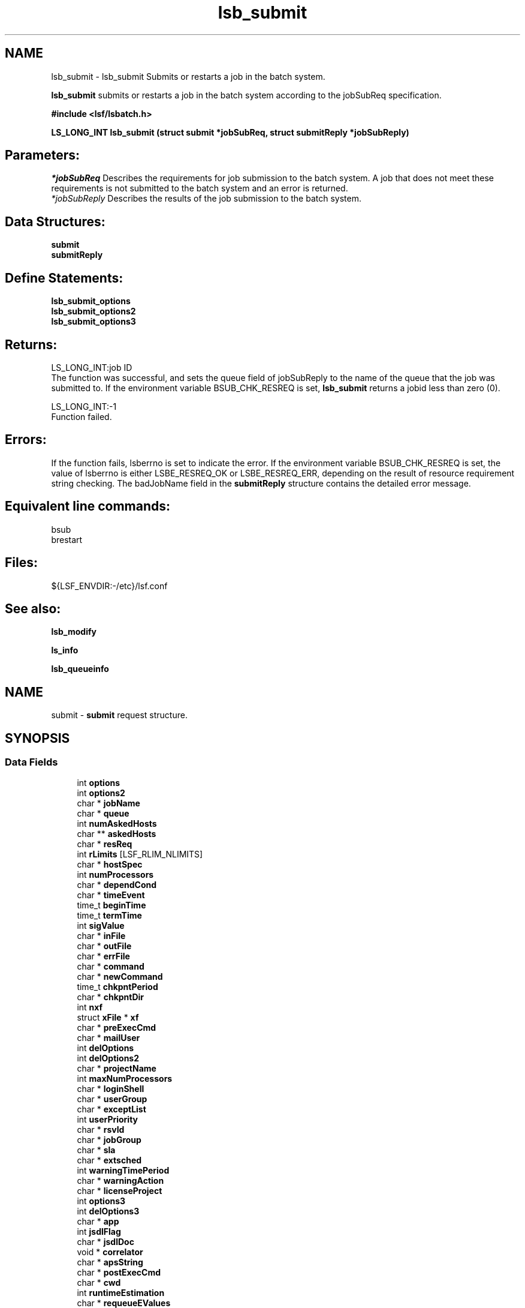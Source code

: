 .TH "lsb_submit" 3 "3 Sep 2009" "Version 7.0" "Platform LSF 7.0.6 C API Reference" \" -*- nroff -*-
.ad l
.nh
.SH NAME
lsb_submit \- lsb_submit 
Submits or restarts a job in the batch system.
.PP
\fBlsb_submit\fP submits or restarts a job in the batch system according to the jobSubReq specification.
.PP
\fB#include <lsf/lsbatch.h>\fP
.PP
\fB LS_LONG_INT lsb_submit (struct \fBsubmit\fP *jobSubReq, struct \fBsubmitReply\fP *jobSubReply)\fP
.PP
.SH "Parameters:"
\fI*jobSubReq\fP Describes the requirements for job submission to the batch system. A job that does not meet these requirements is not submitted to the batch system and an error is returned. 
.br
\fI*jobSubReply\fP Describes the results of the job submission to the batch system.
.PP
.SH "Data Structures:" 
.PP
\fBsubmit\fP 
.br
\fBsubmitReply\fP
.PP
.SH "Define Statements:" 
.PP
\fBlsb_submit_options\fP 
.br
\fBlsb_submit_options2\fP 
.br
\fBlsb_submit_options3\fP
.PP
.SH "Returns:"
LS_LONG_INT:job ID 
.br
 The function was successful, and sets the queue field of jobSubReply to the name of the queue that the job was submitted to. If the environment variable BSUB_CHK_RESREQ is set, \fBlsb_submit\fP returns a jobid less than zero (0). 
.PP
LS_LONG_INT:-1 
.br
 Function failed.
.PP
.SH "Errors:" 
.PP
If the function fails, lsberrno is set to indicate the error. If the environment variable BSUB_CHK_RESREQ is set, the value of lsberrno is either LSBE_RESREQ_OK or LSBE_RESREQ_ERR, depending on the result of resource requirement string checking. The badJobName field in the \fBsubmitReply\fP structure contains the detailed error message.
.PP
.SH "Equivalent line commands:" 
.PP
bsub 
.br
brestart
.PP
.SH "Files:" 
.PP
${LSF_ENVDIR:-/etc}/lsf.conf
.PP
.SH "See also:"
\fBlsb_modify\fP 
.PP
\fBls_info\fP 
.PP
\fBlsb_queueinfo\fP 
.PP

.ad l
.nh
.SH NAME
submit \- \fBsubmit\fP request structure.  

.PP
.SH SYNOPSIS
.br
.PP
.SS "Data Fields"

.in +1c
.ti -1c
.RI "int \fBoptions\fP"
.br
.ti -1c
.RI "int \fBoptions2\fP"
.br
.ti -1c
.RI "char * \fBjobName\fP"
.br
.ti -1c
.RI "char * \fBqueue\fP"
.br
.ti -1c
.RI "int \fBnumAskedHosts\fP"
.br
.ti -1c
.RI "char ** \fBaskedHosts\fP"
.br
.ti -1c
.RI "char * \fBresReq\fP"
.br
.ti -1c
.RI "int \fBrLimits\fP [LSF_RLIM_NLIMITS]"
.br
.ti -1c
.RI "char * \fBhostSpec\fP"
.br
.ti -1c
.RI "int \fBnumProcessors\fP"
.br
.ti -1c
.RI "char * \fBdependCond\fP"
.br
.ti -1c
.RI "char * \fBtimeEvent\fP"
.br
.ti -1c
.RI "time_t \fBbeginTime\fP"
.br
.ti -1c
.RI "time_t \fBtermTime\fP"
.br
.ti -1c
.RI "int \fBsigValue\fP"
.br
.ti -1c
.RI "char * \fBinFile\fP"
.br
.ti -1c
.RI "char * \fBoutFile\fP"
.br
.ti -1c
.RI "char * \fBerrFile\fP"
.br
.ti -1c
.RI "char * \fBcommand\fP"
.br
.ti -1c
.RI "char * \fBnewCommand\fP"
.br
.ti -1c
.RI "time_t \fBchkpntPeriod\fP"
.br
.ti -1c
.RI "char * \fBchkpntDir\fP"
.br
.ti -1c
.RI "int \fBnxf\fP"
.br
.ti -1c
.RI "struct \fBxFile\fP * \fBxf\fP"
.br
.ti -1c
.RI "char * \fBpreExecCmd\fP"
.br
.ti -1c
.RI "char * \fBmailUser\fP"
.br
.ti -1c
.RI "int \fBdelOptions\fP"
.br
.ti -1c
.RI "int \fBdelOptions2\fP"
.br
.ti -1c
.RI "char * \fBprojectName\fP"
.br
.ti -1c
.RI "int \fBmaxNumProcessors\fP"
.br
.ti -1c
.RI "char * \fBloginShell\fP"
.br
.ti -1c
.RI "char * \fBuserGroup\fP"
.br
.ti -1c
.RI "char * \fBexceptList\fP"
.br
.ti -1c
.RI "int \fBuserPriority\fP"
.br
.ti -1c
.RI "char * \fBrsvId\fP"
.br
.ti -1c
.RI "char * \fBjobGroup\fP"
.br
.ti -1c
.RI "char * \fBsla\fP"
.br
.ti -1c
.RI "char * \fBextsched\fP"
.br
.ti -1c
.RI "int \fBwarningTimePeriod\fP"
.br
.ti -1c
.RI "char * \fBwarningAction\fP"
.br
.ti -1c
.RI "char * \fBlicenseProject\fP"
.br
.ti -1c
.RI "int \fBoptions3\fP"
.br
.ti -1c
.RI "int \fBdelOptions3\fP"
.br
.ti -1c
.RI "char * \fBapp\fP"
.br
.ti -1c
.RI "int \fBjsdlFlag\fP"
.br
.ti -1c
.RI "char * \fBjsdlDoc\fP"
.br
.ti -1c
.RI "void * \fBcorrelator\fP"
.br
.ti -1c
.RI "char * \fBapsString\fP"
.br
.ti -1c
.RI "char * \fBpostExecCmd\fP"
.br
.ti -1c
.RI "char * \fBcwd\fP"
.br
.ti -1c
.RI "int \fBruntimeEstimation\fP"
.br
.ti -1c
.RI "char * \fBrequeueEValues\fP"
.br
.ti -1c
.RI "int \fBinitChkpntPeriod\fP"
.br
.ti -1c
.RI "int \fBmigThreshold\fP"
.br
.ti -1c
.RI "char * \fBnotifyCmd\fP"
.br
.ti -1c
.RI "char * \fBjobDescription\fP"
.br
.ti -1c
.RI "struct \fBsubmit_ext\fP * \fBsubmitExt\fP"
.br
.in -1c
.SH "Detailed Description"
.PP 
\fBsubmit\fP request structure. 
.SH "Field Documentation"
.PP 
.SS "int \fBsubmit::options\fP"
.PP
<lsf/lsbatch.h> defines the flags in \fBlsb_submit_options\fP constructed from bits. 
.PP
These flags correspond to some of the options of the bsub command line. Use the bitwise OR to set more than one flag. 
.SS "int \fBsubmit::options2\fP"
.PP
Extended bitwise inclusive OR of some of the flags in \fBlsb_submit_options2\fP. 
.PP

.SS "char* \fBsubmit::jobName\fP"
.PP
The job name. 
.PP
If jobName is NULL, command is used as the job name. 
.SS "char* \fBsubmit::queue\fP"
.PP
Submit the job to this queue. 
.PP
If queue is NULL, \fBsubmit\fP the job to a system default queue. 
.SS "int \fBsubmit::numAskedHosts\fP"
.PP
The number of invoker specified candidate hosts for running the job. 
.PP
If numAskedHosts is 0, all qualified hosts will be considered. 
.SS "char** \fBsubmit::askedHosts\fP"
.PP
The array of names of invoker specified candidate hosts. 
.PP
The number of hosts is given by numAskedHosts. 
.SS "char* \fBsubmit::resReq\fP"
.PP
The resource requirements of the job. 
.PP
If resReq is NULL, the batch system will try to obtain resource requirements for command from the remote task lists (see \fBls_task\fP ). If the task does not appear in the remote task lists, then the default resource requirement is to run on host() of the same type. 
.SS "int \fBsubmit::rLimits\fP[LSF_RLIM_NLIMITS]"
.PP
Limits on the consumption of system resources by all processes belonging to this job. 
.PP
See getrlimit() for details. If an element of the array is -1, there is no limit for that resource. For the constants used to index the array, see \fBlsb_queueinfo\fP . 
.SS "char* \fBsubmit::hostSpec\fP"
.PP
Specify the host model to use for scaling rLimits[LSF_RLIMIT_CPU] and rLimits[LSF_RLIMIT_RUN]. 
.PP
(See \fBlsb_queueinfo\fP). If hostSpec is NULL, the local host is assumed. 
.SS "int \fBsubmit::numProcessors\fP"
.PP
The initial number of processors needed by a (parallel) job. 
.PP
The default is 1. 
.SS "char* \fBsubmit::dependCond\fP"
.PP
The job dependency condition. 
.PP

.SS "char* \fBsubmit::timeEvent\fP"
.PP
Time event string. 
.PP
.SS "time_t \fBsubmit::beginTime\fP"
.PP
Dispatch the job on or after beginTime, where beginTime is the number of seconds since 00:00:00 GMT, Jan. 
.PP
1, 1970 (See time(), ctime()). If beginTime is 0, start the job as soon as possible. 
.SS "time_t \fBsubmit::termTime\fP"
.PP
The job termination deadline. 
.PP
If the job is still running at termTime, it will be sent a USR2 signal. If the job does not terminate within 10 minutes after being sent this signal, it will be ended. termTime has the same representation as beginTime. If termTime is 0, allow the job to run until it reaches a resource limit. 
.SS "int \fBsubmit::sigValue\fP"
.PP
Applies to jobs submitted to a queue that has a run window (See \fBlsb_queueinfo\fP). 
.PP
Send signal sigValue to the job 10 minutes before the run window is going to close. This allows the job to clean up or checkpoint itself, if desired. If the job does not terminate 10 minutes after being sent this signal, it will be suspended. 
.SS "char* \fBsubmit::inFile\fP"
.PP
The path name of the job's standard input file. 
.PP
If inFile is NULL, use /dev/null as the default. 
.SS "char* \fBsubmit::outFile\fP"
.PP
The path name of the job's standard output file. 
.PP
If outFile is NULL, the job's output will be mailed to the submitter 
.SS "char* \fBsubmit::errFile\fP"
.PP
The path name of the job's standard error output file. 
.PP
If errFile is NULL, the standard error output will be merged with the standard output of the job. 
.SS "char* \fBsubmit::command\fP"
.PP
When submitting a job, the command line of the job. 
.PP
When modifying a job, a mandatory parameter that should be set to jobId in string format. 
.SS "char* \fBsubmit::newCommand\fP"
.PP
New command line for bmod. 
.PP

.SS "time_t \fBsubmit::chkpntPeriod\fP"
.PP
The job is checkpointable with a period of chkpntPeriod seconds. 
.PP
The value 0 disables periodic checkpointing. 
.SS "char* \fBsubmit::chkpntDir\fP"
.PP
The directory where the chk directory for this job checkpoint files will be created. 
.PP
When a job is checkpointed, its checkpoint files are placed in chkpntDir/chk. chkpntDir can be a relative or absolute path name. 
.SS "int \fBsubmit::nxf\fP"
.PP
The number of files to transfer. 
.PP

.SS "struct \fBxFile\fP* \fBsubmit::xf\fP"
.PP
The array of file transfer specifications. 
.PP
(The \fBxFile\fP structure is defined in <lsf/lsbatch.h>.) 
.SS "char* \fBsubmit::preExecCmd\fP"
.PP
The job pre-execution command. 
.PP

.SS "char* \fBsubmit::mailUser\fP"
.PP
The user that results are mailed to. 
.PP

.SS "int \fBsubmit::delOptions\fP"
.PP
Delete options in options field. 
.PP

.SS "int \fBsubmit::delOptions2\fP"
.PP
Extended delete options in options2 field. 
.PP

.SS "char* \fBsubmit::projectName\fP"
.PP
The name of the project the job will be charged to. 
.PP

.SS "int \fBsubmit::maxNumProcessors\fP"
.PP
Maximum number of processors required to run the job. 
.PP

.SS "char* \fBsubmit::loginShell\fP"
.PP
Specified login shell used to initialize the execution environment for the job (see the -L option of bsub). 
.PP

.SS "char* \fBsubmit::userGroup\fP"
.PP
The name of the LSF user group (see lsb.users) to which the job will belong. 
.PP
(see the -G option of bsub) 
.SS "char* \fBsubmit::exceptList\fP"
.PP
Passes the exception handlers to mbatchd during a job. 
.PP
(see the -X option of bsub). Specifies execption handlers that tell the system how to respond to an exceptional condition for a job. An action is performed when any one of the following exceptions is detected:
.PP
.IP "\(bu" 2
\fBmissched\fP - A job has not been scheduled within the time event specified in the -T option.
.IP "\(bu" 2
\fBoverrun\fP - A job did not finish in its maximum time (maxtime).
.IP "\(bu" 2
\fBunderrun\fP - A job finished before it reaches its minimum running time (mintime).
.IP "\(bu" 2
\fBabend\fP - A job terminated abnormally. Test an exit code that is one value, two or more comma separated values, or a range of values (two values separated by a `-' to indivate a range). If the job exits with one of the tested values, the abend condition is detected.
.IP "\(bu" 2
\fBstartfail\fP - A job did not start due to insufficient system resources.
.IP "\(bu" 2
\fBcantrun\fP - A job did not start because a dependency condition (see the -w option of bsub) is invalid, or a startfail exception occurs 20 times in a row and the job is suspended. For jobs submitted with a time event (see the -T option of bsub), the cantrun exception condition can be detected once in each time event.
.IP "\(bu" 2
\fBhostfail\fP - The host running a job becomes unavailable.
.PP
.PP
When one or more of the above exceptions is detected, you can specify one of the following actions to be taken:
.IP "\(bu" 2
\fBalarm\fP - Triggers an alarm incident (see balarms(1)). The alarm can be viewed, acknowledged and resolved.
.IP "\(bu" 2
\fBsetexcept\fP - Causes the exception event event_name to be set. Other jobs waiting on the exception event event_name specified through the -w option can be triggered. event_name is an arbitrary string.
.IP "\(bu" 2
\fBrerun\fP - Causes the job to be rescheduled for execution. Any dependencies associated with the job must be satisfied before re-execution takes place. The rerun action can only be specified for the abend and hostfail exception conditions. The startfail exception condition automatically triggers the rerun action.
.IP "\(bu" 2
\fBkill\fP - Causes the current execution of the job to be terminated. This action can only be specified for the overrun exception condition. 
.PP

.SS "int \fBsubmit::userPriority\fP"
.PP
User priority for fairshare scheduling. 
.PP

.SS "char* \fBsubmit::rsvId\fP"
.PP
Reservation ID for advance reservation. 
.PP

.SS "char* \fBsubmit::jobGroup\fP"
.PP
Job group under which the job runs. 
.PP

.SS "char* \fBsubmit::sla\fP"
.PP
SLA under which the job runs. 
.PP

.SS "char* \fBsubmit::extsched\fP"
.PP
External scheduler options. 
.PP

.SS "int \fBsubmit::warningTimePeriod\fP"
.PP
Warning time period in seconds, -1 if unspecified. 
.PP

.SS "char* \fBsubmit::warningAction\fP"
.PP
Warning action, SIGNAL | CHKPNT | command, NULL if unspecified. 
.PP

.SS "char* \fBsubmit::licenseProject\fP"
.PP
License Scheduler project name. 
.PP

.SS "int \fBsubmit::options3\fP"
.PP
Extended bitwise inclusive OR of options flags in \fBlsb_submit_options3\fP. 
.PP

.SS "int \fBsubmit::delOptions3\fP"
.PP
Extended delete options in options3 field. 
.PP

.SS "char* \fBsubmit::app\fP"
.PP
Application profile under which the job runs. 
.PP

.SS "int \fBsubmit::jsdlFlag\fP"
.PP
-1 if no -jsdl and -jsdl_strict options. 
.PP
.IP "\(bu" 2
0 -jsdl_strict option
.IP "\(bu" 2
1 -jsdl option 
.PP

.SS "char* \fBsubmit::jsdlDoc\fP"
.PP
JSDL filename. 
.PP
.SS "void* \fBsubmit::correlator\fP"
.PP
ARM correlator. 
.PP
.SS "char* \fBsubmit::apsString\fP"
.PP
Absolute priority scheduling string set by administrators to denote static system APS value or ADMIN factor APS value. 
.PP
This field is ignored by \fBlsb_submit\fP. 
.SS "char* \fBsubmit::postExecCmd\fP"
.PP
Post-execution commands specified by -Ep option of bsub and bmod. 
.PP

.SS "char* \fBsubmit::cwd\fP"
.PP
Current working directory specified by -cwd option of bsub and bmod. 
.PP

.SS "int \fBsubmit::runtimeEstimation\fP"
.PP
Runtime estimate specified by -We option of bsub and bmod. 
.PP

.SS "char* \fBsubmit::requeueEValues\fP"
.PP
Job-level requeue exit values specified by -Q option of bsub and bmod. 
.PP

.SS "int \fBsubmit::initChkpntPeriod\fP"
.PP
Initial checkpoint period specified by -k option of bsub and bmod. 
.PP

.SS "int \fBsubmit::migThreshold\fP"
.PP
Job migration threshold specified by -mig option of bsub and bmod. 
.PP

.SS "char* \fBsubmit::notifyCmd\fP"
.PP
Job resize notification command to be invoked on the first execution host when a resize request has been satisfied. 
.PP

.SS "char* \fBsubmit::jobDescription\fP"
.PP
Job description. 
.PP

.SS "struct \fBsubmit_ext\fP* \fBsubmit::submitExt\fP"
.PP
For new options in future. 
.PP


.ad l
.nh
.SH NAME
submitReply \- \fBsubmit\fP reply.  

.PP
.SH SYNOPSIS
.br
.PP
.SS "Data Fields"

.in +1c
.ti -1c
.RI "char * \fBqueue\fP"
.br
.ti -1c
.RI "LS_LONG_INT \fBbadJobId\fP"
.br
.ti -1c
.RI "char * \fBbadJobName\fP"
.br
.ti -1c
.RI "int \fBbadReqIndx\fP"
.br
.in -1c
.SH "Detailed Description"
.PP 
\fBsubmit\fP reply. 
.SH "Field Documentation"
.PP 
.SS "char* \fBsubmitReply::queue\fP"
.PP
The queue the job was submitted to. 
.PP

.SS "LS_LONG_INT \fBsubmitReply::badJobId\fP"
.PP
DependCond contained badJobId but badJobId does not exist in the system. 
.PP

.SS "char* \fBsubmitReply::badJobName\fP"
.PP
DependCond contained badJobName but badJobName does not exist in the system. 
.PP
If the environment variable BSUB_CHK_RESREQ is set, the value of lsberrno is either LSBE_RESREQ_OK or LSBE_RESREQ_ERR, depending on the result of resource requirement string checking. The badJobName field contains the detailed error message. 
.SS "int \fBsubmitReply::badReqIndx\fP"
.PP
If lsberrno is LSBE_BAD_HOST, (**askedHosts)[badReqIndx] is not a host known to the system. 
.PP
If lsberrno is LSBE_QUEUE_HOST, (**askedHosts)[badReqIndx] is not a host used by the specified queue. If lsberrno is LSBE_OVER_LIMIT, (*rLimits)[badReqIndx] exceeds the queue's limit for the resource. 

.ad l
.nh
.SH NAME
lsb_submit_options \- define statements used by lsb_submit.  

.PP
.SS "Defines"

.in +1c
.ti -1c
.RI "#define \fBSUB_JOB_NAME\fP   0x01"
.br
.ti -1c
.RI "#define \fBSUB_QUEUE\fP   0x02"
.br
.ti -1c
.RI "#define \fBSUB_HOST\fP   0x04"
.br
.ti -1c
.RI "#define \fBSUB_IN_FILE\fP   0x08"
.br
.ti -1c
.RI "#define \fBSUB_OUT_FILE\fP   0x10"
.br
.ti -1c
.RI "#define \fBSUB_ERR_FILE\fP   0x20"
.br
.ti -1c
.RI "#define \fBSUB_EXCLUSIVE\fP   0x40"
.br
.ti -1c
.RI "#define \fBSUB_NOTIFY_END\fP   0x80"
.br
.ti -1c
.RI "#define \fBSUB_NOTIFY_BEGIN\fP   0x100"
.br
.ti -1c
.RI "#define \fBSUB_USER_GROUP\fP   0x200"
.br
.ti -1c
.RI "#define \fBSUB_CHKPNT_PERIOD\fP   0x400"
.br
.ti -1c
.RI "#define \fBSUB_CHKPNT_DIR\fP   0x800"
.br
.ti -1c
.RI "#define \fBSUB_CHKPNTABLE\fP   SUB_CHKPNT_DIR"
.br
.ti -1c
.RI "#define \fBSUB_RESTART_FORCE\fP   0x1000"
.br
.ti -1c
.RI "#define \fBSUB_RESTART\fP   0x2000"
.br
.ti -1c
.RI "#define \fBSUB_RERUNNABLE\fP   0x4000"
.br
.ti -1c
.RI "#define \fBSUB_WINDOW_SIG\fP   0x8000"
.br
.ti -1c
.RI "#define \fBSUB_HOST_SPEC\fP   0x10000"
.br
.ti -1c
.RI "#define \fBSUB_DEPEND_COND\fP   0x20000"
.br
.ti -1c
.RI "#define \fBSUB_RES_REQ\fP   0x40000"
.br
.ti -1c
.RI "#define \fBSUB_OTHER_FILES\fP   0x80000"
.br
.ti -1c
.RI "#define \fBSUB_PRE_EXEC\fP   0x100000"
.br
.ti -1c
.RI "#define \fBSUB_LOGIN_SHELL\fP   0x200000"
.br
.ti -1c
.RI "#define \fBSUB_MAIL_USER\fP   0x400000"
.br
.ti -1c
.RI "#define \fBSUB_MODIFY\fP   0x800000"
.br
.ti -1c
.RI "#define \fBSUB_MODIFY_ONCE\fP   0x1000000"
.br
.ti -1c
.RI "#define \fBSUB_PROJECT_NAME\fP   0x2000000"
.br
.ti -1c
.RI "#define \fBSUB_INTERACTIVE\fP   0x4000000"
.br
.ti -1c
.RI "#define \fBSUB_PTY\fP   0x8000000"
.br
.ti -1c
.RI "#define \fBSUB_PTY_SHELL\fP   0x10000000"
.br
.ti -1c
.RI "#define \fBSUB_EXCEPT\fP   0x20000000"
.br
.ti -1c
.RI "#define \fBSUB_TIME_EVENT\fP   0x40000000"
.br
.in -1c
.SH "Detailed Description"
.PP 
define statements used by lsb_submit. 
.SH "Define Documentation"
.PP 
.SS "#define SUB_JOB_NAME   0x01"
.PP
Flag to indicate jobName parameter has data. 
.PP
Equivalent to bsub -J command line option existence. 
.SS "#define SUB_QUEUE   0x02"
.PP
Flag to indicate queue parameter has data. 
.PP
Equivalent to bsub -q command line option existence. 
.SS "#define SUB_HOST   0x04"
.PP
Flat to indicate numAskedHosts parameter has data. 
.PP
Equivalent to bsub -m command line option existence. 
.SS "#define SUB_IN_FILE   0x08"
.PP
Flag to indicate inFile parameter has data. 
.PP
Equivalent to bsub -i command line option existence. 
.SS "#define SUB_OUT_FILE   0x10"
.PP
Flag to indicate outFile parameter has data. 
.PP
Equivalent to bsub -o command line option existence. 
.SS "#define SUB_ERR_FILE   0x20"
.PP
Flag to indicate errFile parameter has data. 
.PP
Equivalent to bsub -e command line option existence. 
.SS "#define SUB_EXCLUSIVE   0x40"
.PP
Flag to indicate execution of a job on a host by itself requested. 
.PP
Equivalent to bsub -x command line option existence. 
.SS "#define SUB_NOTIFY_END   0x80"
.PP
Flag to indicate whether to send mail to the user when the job finishes. 
.PP
Equivalent to bsub -N command line option existence. 
.SS "#define SUB_NOTIFY_BEGIN   0x100"
.PP
Flag to indicate whether to send mail to the user when the job is dispatched. 
.PP
Equivalent to bsub -B command line option existence. 
.SS "#define SUB_USER_GROUP   0x200"
.PP
Flag to indicate userGroup name parameter has data. 
.PP
Equivalent to bsub -G command line option existence. 
.SS "#define SUB_CHKPNT_PERIOD   0x400"
.PP
Flag to indicatechkpntPeriod parameter has data . 
.PP
Equivalent to bsub -k command line option existence. 
.SS "#define SUB_CHKPNT_DIR   0x800"
.PP
Flag to indicate chkpntDir parameter has data. 
.PP
Equivalent to bsub -k command line option existence. 
.SS "#define SUB_CHKPNTABLE   SUB_CHKPNT_DIR"
.PP
Indicates the job is checkpointable. 
.PP
Equivalent to bsub -k command line option. 
.SS "#define SUB_RESTART_FORCE   0x1000"
.PP
Flag to indicate whether to force the job to restart even if non-restartable conditions exist. 
.PP
These conditions are operating system specific. Equivalent to brestart() -f command line option existence. 
.SS "#define SUB_RESTART   0x2000"
.PP
Flag to indicate restart of a checkpointed job. 
.PP
Only jobs that have been successfully checkpointed can be restarted. Jobs are re-submitted and assigned a new job ID. By default, jobs are restarted with the same output file, file transfer specifications, job name, window signal value, checkpoint directory and period, and rerun options as the original job. To restart a job on another host, both hosts must be binary compatible, run the same OS version, have access to the executable, have access to all open files (LSF must locate them with an absolute path name), and have access to the checkpoint directory. Equivalent to bsub -k command line option existence. 
.SS "#define SUB_RERUNNABLE   0x4000"
.PP
Indicates the job is re-runnable. 
.PP
If the execution host of the job is considered down, the batch system will re-queue this job in the same job queue, and re-run it from the beginning when a suitable host is found. Everything will be as if it were submitted as a new job, and a new job ID will be assigned. The user who submitted the failed job will receive a mail notice of the job failure, requeueing of the job, and the new job ID.
.PP
For a job that was checkpointed before the execution host went down, the job will be restarted from the last checkpoint. Equivalent to bsub -r command line option existence. 
.SS "#define SUB_WINDOW_SIG   0x8000"
.PP
Flag to indicate sigValue parameter has data. 
.PP
Sends a signal as the queue window closes. 
.SS "#define SUB_HOST_SPEC   0x10000"
.PP
Flag to indicate hostSpec parameter has data. 
.PP

.SS "#define SUB_DEPEND_COND   0x20000"
.PP
Flag to indicate dependCond parameter has data. 
.PP
Equivalent to bsub -w command line option existence. 
.SS "#define SUB_RES_REQ   0x40000"
.PP
Flag to indicate resReq parameter has data. 
.PP
Equivalent to bsub -R command line option existence. 
.SS "#define SUB_OTHER_FILES   0x80000"
.PP
Flag to indicate nxf parameter and structure xf have data. 
.PP

.SS "#define SUB_PRE_EXEC   0x100000"
.PP
Flag to indicate preExecCmd parameter has data. 
.PP
Equivalent to bsub -E command line option existence. 
.SS "#define SUB_LOGIN_SHELL   0x200000"
.PP
Equivalent to bsub -L command line option existence. 
.PP

.SS "#define SUB_MAIL_USER   0x400000"
.PP
Flag to indicate mailUser parameter has data. 
.PP

.SS "#define SUB_MODIFY   0x800000"
.PP
Flag to indicate newCommand parameter has data. 
.PP
Equivalent to bmod bsub_options existence. 
.SS "#define SUB_MODIFY_ONCE   0x1000000"
.PP
Flag to indicate modify option once. 
.PP

.SS "#define SUB_PROJECT_NAME   0x2000000"
.PP
Flag to indicate ProjectName parameter has data . 
.PP
Equivalent to bsub -P command line option existence. 
.SS "#define SUB_INTERACTIVE   0x4000000"
.PP
Indicates that the job is submitted as a batch interactive job. 
.PP
When this flag is given, \fBlsb_submit\fP does not return unless an error occurs during the submission process. When the job is started, the user can interact with the job's standard input and output via the terminal. See the -I option in bsub for the description of a batch interactive job. Unless the SUB_PTY flag is specified, the job will run without a pseudo-terminal. Equivalent to bsub -I command line option. 
.SS "#define SUB_PTY   0x8000000"
.PP
Requests pseudo-terminal support for a job submitted with the SUB_INTERACTIVE flag. 
.PP
This flag is ignored if SUB_INTERACTIVE is not specified. A pseudo-terminal is required to run some applications (such as: vi). Equivalent to bsub -Ip command line option. 
.SS "#define SUB_PTY_SHELL   0x10000000"
.PP
Requests pseudo-terminal shell mode support for a job submitted with the SUB_INTERACTIVE and SUB_PTY flags. 
.PP
This flag is ignored if SUB_INTERACTIVE and SUB_PTY are not specified. This flag should be specified for submitting interactive shells, or applications which redefine the ctrl-C and ctrl-Z keys (such as: jove). Equivalent to bsub -Is command line option. 
.SS "#define SUB_EXCEPT   0x20000000"
.PP
Exception handler for job. 
.PP

.SS "#define SUB_TIME_EVENT   0x40000000"
.PP
Specifies time_event. 
.PP

.ad l
.nh
.SH NAME
lsb_submit_options2 \- define statements used by \fBlsb_submit\fP.  

.PP
.SS "Defines"

.in +1c
.ti -1c
.RI "#define \fBSUB2_HOLD\fP   0x01"
.br
.ti -1c
.RI "#define \fBSUB2_MODIFY_CMD\fP   0x02"
.br
.ti -1c
.RI "#define \fBSUB2_BSUB_BLOCK\fP   0x04"
.br
.ti -1c
.RI "#define \fBSUB2_HOST_NT\fP   0x08"
.br
.ti -1c
.RI "#define \fBSUB2_HOST_UX\fP   0x10"
.br
.ti -1c
.RI "#define \fBSUB2_QUEUE_CHKPNT\fP   0x20"
.br
.ti -1c
.RI "#define \fBSUB2_QUEUE_RERUNNABLE\fP   0x40"
.br
.ti -1c
.RI "#define \fBSUB2_IN_FILE_SPOOL\fP   0x80"
.br
.ti -1c
.RI "#define \fBSUB2_JOB_CMD_SPOOL\fP   0x100"
.br
.ti -1c
.RI "#define \fBSUB2_JOB_PRIORITY\fP   0x200"
.br
.ti -1c
.RI "#define \fBSUB2_USE_DEF_PROCLIMIT\fP   0x400"
.br
.ti -1c
.RI "#define \fBSUB2_MODIFY_RUN_JOB\fP   0x800"
.br
.ti -1c
.RI "#define \fBSUB2_MODIFY_PEND_JOB\fP   0x1000"
.br
.ti -1c
.RI "#define \fBSUB2_WARNING_TIME_PERIOD\fP   0x2000"
.br
.ti -1c
.RI "#define \fBSUB2_WARNING_ACTION\fP   0x4000"
.br
.ti -1c
.RI "#define \fBSUB2_USE_RSV\fP   0x8000"
.br
.ti -1c
.RI "#define \fBSUB2_TSJOB\fP   0x10000"
.br
.ti -1c
.RI "#define \fBSUB2_LSF2TP\fP   0x20000"
.br
.ti -1c
.RI "#define \fBSUB2_JOB_GROUP\fP   0x40000"
.br
.ti -1c
.RI "#define \fBSUB2_SLA\fP   0x80000"
.br
.ti -1c
.RI "#define \fBSUB2_EXTSCHED\fP   0x100000"
.br
.ti -1c
.RI "#define \fBSUB2_LICENSE_PROJECT\fP   0x200000"
.br
.ti -1c
.RI "#define \fBSUB2_OVERWRITE_OUT_FILE\fP   0x400000"
.br
.ti -1c
.RI "#define \fBSUB2_OVERWRITE_ERR_FILE\fP   0x800000"
.br
.ti -1c
.RI "#define \fBSUB2_SSM_JOB\fP   0x1000000"
.br
.ti -1c
.RI "#define \fBSUB2_SYM_JOB\fP   0x2000000"
.br
.ti -1c
.RI "#define \fBSUB2_SRV_JOB\fP   0x4000000"
.br
.ti -1c
.RI "#define \fBSUB2_SYM_GRP\fP   0x8000000"
.br
.ti -1c
.RI "#define \fBSUB2_SYM_JOB_PARENT\fP   0x10000000"
.br
.ti -1c
.RI "#define \fBSUB2_SYM_JOB_REALTIME\fP   0x20000000"
.br
.ti -1c
.RI "#define \fBSUB2_SYM_JOB_PERSIST_SRV\fP   0x40000000"
.br
.ti -1c
.RI "#define \fBSUB2_SSM_JOB_PERSIST\fP   0x80000000"
.br
.in -1c
.SH "Detailed Description"
.PP 
define statements used by \fBlsb_submit\fP. 
.SH "Define Documentation"
.PP 
.SS "#define SUB2_HOLD   0x01"
.PP
Hold the job after it is submitted. 
.PP
The job will be in PSUSP status. Equivalent to bsub -H command line option. 
.SS "#define SUB2_MODIFY_CMD   0x02"
.PP
New cmd for bmod. 
.PP

.SS "#define SUB2_BSUB_BLOCK   0x04"
.PP
Submit a job in a synchronous mode so that submission does not return until the job terminates. 
.PP
Note once this flag is set, the \fBlsb_submit\fP will never return if the job is accepted by LSF. Programs that wishes to know the status of the submission needs to fork, with the child process invoking the API call in the blocking mode and the parent process wait on the child process (see wait() for details. 
.SS "#define SUB2_HOST_NT   0x08"
.PP
Submit from NT. 
.PP

.SS "#define SUB2_HOST_UX   0x10"
.PP
Submit fom UNIX. 
.PP

.SS "#define SUB2_QUEUE_CHKPNT   0x20"
.PP
Submit to a chkpntable queue. 
.PP

.SS "#define SUB2_QUEUE_RERUNNABLE   0x40"
.PP
Submit to a rerunnable queue. 
.PP

.SS "#define SUB2_IN_FILE_SPOOL   0x80"
.PP
Spool job command. 
.PP

.SS "#define SUB2_JOB_CMD_SPOOL   0x100"
.PP
Inputs the specified file with spooling. 
.PP
.SS "#define SUB2_JOB_PRIORITY   0x200"
.PP
Submits job with priority. 
.PP

.SS "#define SUB2_USE_DEF_PROCLIMIT   0x400"
.PP
Job submitted without -n, use queue's default proclimit. 
.PP
.SS "#define SUB2_MODIFY_RUN_JOB   0x800"
.PP
bmod -c/-M/-W/-o/-e 
.PP
.SS "#define SUB2_MODIFY_PEND_JOB   0x1000"
.PP
bmod options only to pending jobs 
.PP
.SS "#define SUB2_WARNING_TIME_PERIOD   0x2000"
.PP
Job action warning time. 
.PP
Equivalent to bsub or bmod -wt. 
.SS "#define SUB2_WARNING_ACTION   0x4000"
.PP
Job action to be taken before a job control action occurs. 
.PP
Equivalent to bsub or bmod -wa. 
.SS "#define SUB2_USE_RSV   0x8000"
.PP
Use an advance reservation created with the brsvadd command. 
.PP
Equivalent to bsub -U. 
.SS "#define SUB2_TSJOB   0x10000"
.PP
Windows Terminal Services job. 
.PP
.SS "#define SUB2_LSF2TP   0x20000"
.PP
Parameter is deprecated. 
.PP
.SS "#define SUB2_JOB_GROUP   0x40000"
.PP
Submit into a job group. 
.PP
.SS "#define SUB2_SLA   0x80000"
.PP
Submit into a service class. 
.PP
.SS "#define SUB2_EXTSCHED   0x100000"
.PP
Submit with -extsched options. 
.PP
.SS "#define SUB2_LICENSE_PROJECT   0x200000"
.PP
License Scheduler project. 
.PP
.SS "#define SUB2_OVERWRITE_OUT_FILE   0x400000"
.PP
Overwrite the standard output of the job. 
.PP
Equivalent to bsub -oo. 
.SS "#define SUB2_OVERWRITE_ERR_FILE   0x800000"
.PP
Overwrites the standard error output of the job. 
.PP
Equivalent to bsub -eo. 
.SS "#define SUB2_SSM_JOB   0x1000000"
.PP
(symphony) session job 
.PP
.SS "#define SUB2_SYM_JOB   0x2000000"
.PP
(symphony) symphony job 
.PP
.SS "#define SUB2_SRV_JOB   0x4000000"
.PP
(symphony) service(LSF) job 
.PP
.SS "#define SUB2_SYM_GRP   0x8000000"
.PP
(symphony) 'group' job 
.PP
.SS "#define SUB2_SYM_JOB_PARENT   0x10000000"
.PP
(symphony) symphony job has child symphony job 
.PP
.SS "#define SUB2_SYM_JOB_REALTIME   0x20000000"
.PP
(symphony) symphony job has real time feature 
.PP
.SS "#define SUB2_SYM_JOB_PERSIST_SRV   0x40000000"
.PP
(symphony) symphony job has dummy feature to hold all persistent service jobs. 
.PP

.SS "#define SUB2_SSM_JOB_PERSIST   0x80000000"
.PP
Persistent session job. 
.PP
.ad l
.nh
.SH NAME
lsb_submit_options3 \- define statements used by \fBlsb_submit\fP.  

.PP
.SS "Defines"

.in +1c
.ti -1c
.RI "#define \fBSUB3_APP\fP   0x01"
.br
.ti -1c
.RI "#define \fBSUB3_APP_RERUNNABLE\fP   0x02"
.br
.ti -1c
.RI "#define \fBSUB3_ABSOLUTE_PRIORITY\fP   0x04"
.br
.ti -1c
.RI "#define \fBSUB3_DEFAULT_JOBGROUP\fP   0x08"
.br
.ti -1c
.RI "#define \fBSUB3_POST_EXEC\fP   0x10"
.br
.ti -1c
.RI "#define \fBSUB3_USER_SHELL_LIMITS\fP   0x20"
.br
.ti -1c
.RI "#define \fBSUB3_CWD\fP   0x40"
.br
.ti -1c
.RI "#define \fBSUB3_RUNTIME_ESTIMATION\fP   0x80"
.br
.ti -1c
.RI "#define \fBSUB3_NOT_RERUNNABLE\fP   0x100"
.br
.ti -1c
.RI "#define \fBSUB3_JOB_REQUEUE\fP   0x200"
.br
.ti -1c
.RI "#define \fBSUB3_INIT_CHKPNT_PERIOD\fP   0x400"
.br
.ti -1c
.RI "#define \fBSUB3_MIG_THRESHOLD\fP   0x800"
.br
.ti -1c
.RI "#define \fBSUB3_APP_CHKPNT_DIR\fP   0x1000"
.br
.ti -1c
.RI "#define \fBSUB3_BSUB_CHK_RESREQ\fP   0x2000"
.br
.ti -1c
.RI "#define \fBSUB3_RUNTIME_ESTIMATION_ACC\fP   0x4000"
.br
.ti -1c
.RI "#define \fBSUB3_RUNTIME_ESTIMATION_PERC\fP   0x8000"
.br
.ti -1c
.RI "#define \fBSUB3_INTERACTIVE_SSH\fP   0x10000"
.br
.ti -1c
.RI "#define \fBSUB3_XJOB_SSH\fP   0x20000"
.br
.ti -1c
.RI "#define \fBSUB3_AUTO_RESIZE\fP   0x40000"
.br
.ti -1c
.RI "#define \fBSUB3_RESIZE_NOTIFY_CMD\fP   0x80000"
.br
.ti -1c
.RI "#define \fBSUB3_BULK_SUBMIT\fP   0x100000"
.br
.ti -1c
.RI "#define \fBSUB3_INTERACTIVE_TTY\fP   0x200000"
.br
.ti -1c
.RI "#define \fBSUB3_FLOATING_CLIENT\fP   0x400000"
.br
.ti -1c
.RI "#define \fBSUB3_XFJOB\fP   0x800000"
.br
.ti -1c
.RI "#define \fBSUB3_XFJOB_EXCLUSIVE\fP   0x1000000"
.br
.ti -1c
.RI "#define \fBSUB3_JOB_DESCRIPTION\fP   0x2000000"
.br
.ti -1c
.RI "#define \fBSUB3_SIMULATION\fP   0x4000000"
.br
.in -1c
.SH "Detailed Description"
.PP 
define statements used by \fBlsb_submit\fP. 
.SH "Define Documentation"
.PP 
.SS "#define SUB3_APP   0x01"
.PP
Application profile name. 
.PP
Equivalent to bsub -app. 
.SS "#define SUB3_APP_RERUNNABLE   0x02"
.PP
Job rerunable because of application profile. 
.PP
.SS "#define SUB3_ABSOLUTE_PRIORITY   0x04"
.PP
Job modified with absolute priority. 
.PP
Equivalent to bmod -aps. 
.SS "#define SUB3_DEFAULT_JOBGROUP   0x08"
.PP
Submit into a default job group. 
.PP
Equivalent to bsub -g. 
.SS "#define SUB3_POST_EXEC   0x10"
.PP
Run the specified post-execution command on the execution host after the job finishes. 
.PP
Equivalent to bsub -Ep. 
.SS "#define SUB3_USER_SHELL_LIMITS   0x20"
.PP
Pass user shell limits to execution host. 
.PP
Equivalent to bsub -ul. 
.SS "#define SUB3_CWD   0x40"
.PP
Current working directory specified on the command line with bsub -cwd. 
.PP
.SS "#define SUB3_RUNTIME_ESTIMATION   0x80"
.PP
Runtime estimate. 
.PP
Equivalent to bsub -We. Use in conjunction with SUB3_RUNTIME_ESTIMATION_ACC and SUB3_RUNTIME_ESTIMATION_PERC. 
.SS "#define SUB3_NOT_RERUNNABLE   0x100"
.PP
Job is not rerunnable. 
.PP
Equivalent to bsub -rn. 
.SS "#define SUB3_JOB_REQUEUE   0x200"
.PP
Job level requeue exit values. 
.PP

.SS "#define SUB3_INIT_CHKPNT_PERIOD   0x400"
.PP
Initial checkpoint period. 
.PP
Equivalent to bsub -k initial_checkpoint_period. 
.SS "#define SUB3_MIG_THRESHOLD   0x800"
.PP
Job migration threshold. 
.PP
Equivalent to bsub -mig migration_threshold. 
.SS "#define SUB3_APP_CHKPNT_DIR   0x1000"
.PP
Checkpoint dir was set by application profile. 
.PP
.SS "#define SUB3_BSUB_CHK_RESREQ   0x2000"
.PP
Value of BSUB_CHK_RESREQ environment variable, used for select section resource requirement string syntax checking with bsub -R. 
.PP
bsub only checks the resreq syntax. 
.SS "#define SUB3_RUNTIME_ESTIMATION_ACC   0x4000"
.PP
Runtime estimate that is the accumulated run time plus the runtime estimate. 
.PP
Equivalent to bmod -We+. Use in conjunction with SUB3_RUNTIME_ESTIMATION. 
.SS "#define SUB3_RUNTIME_ESTIMATION_PERC   0x8000"
.PP
Runtime estimate in percentage of completion. 
.PP
Equivalent to bmod -Wep. Two digits after the decimal point are suported. The highest eight bits of runtimeEstimation in the \fBsubmit\fP structure are used for the integer; the remaining bits are used for the fraction. Use in conjunction with SUB3_RUNTIME_ESTIMATION. 
.SS "#define SUB3_INTERACTIVE_SSH   0x10000"
.PP
Protects the sessions of interactive jobs with SSH encryption. 
.PP
Equivalent to bsub -IS|-ISp|-ISs. 
.SS "#define SUB3_XJOB_SSH   0x20000"
.PP
Protect the sessions of interactive x-window job with SSH encryption. 
.PP
Equivalent to bsub -IX. 
.SS "#define SUB3_AUTO_RESIZE   0x40000"
.PP
If set the submitted job is auto-resizable. 
.PP
.SS "#define SUB3_RESIZE_NOTIFY_CMD   0x80000"
.PP
If set, the resize notify cmd specified. 
.PP
.SS "#define SUB3_BULK_SUBMIT   0x100000"
.PP
Job broker bulk \fBsubmit\fP. 
.PP
.SS "#define SUB3_INTERACTIVE_TTY   0x200000"
.PP
tty mode for interactive job 
.PP
.SS "#define SUB3_FLOATING_CLIENT   0x400000"
.PP
Job submitted from floating client. 
.PP
.SS "#define SUB3_XFJOB   0x800000"
.PP
ssh X11 forwarding (bsub -XF) 
.PP
.SS "#define SUB3_XFJOB_EXCLUSIVE   0x1000000"
.PP
ssh X11 forwarding (bsub -XF) without bsub -I. 
.PP
.. 
.SS "#define SUB3_JOB_DESCRIPTION   0x2000000"
.PP
Job description. 
.PP

.SS "#define SUB3_SIMULATION   0x4000000"
.PP
Job submitted from floating client. 
.PP
.SH "Author"
.PP 
Generated automatically by Doxygen for Platform LSF 7.0.6 C API Reference from the source code.
